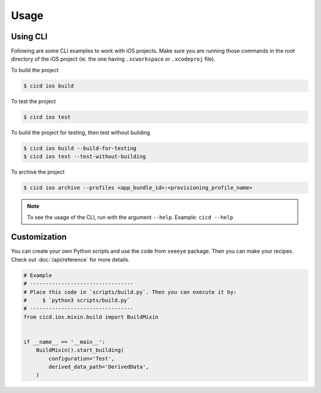 Usage
=====

Using CLI
---------

Following are some CLI examples to work with iOS projects. Make sure you are running those commands in the root directory of the iOS project (ie. the one having ``.xcworkspace`` or ``.xcodeproj`` file).

To build the project

.. code-block:: console

    $ cicd ios build

To test the project

.. code-block:: console

    $ cicd ios test

To build the project for testing, then test without building

.. code-block:: console

    $ cicd ios build --build-for-testing
    $ cicd ios test --test-without-building

To archive the project

.. code-block:: console

    $ cicd ios archive --profiles <app_bundle_id>:<provisioning_profile_name>

.. note::

    To see the usage of the CLI, run with the argument ``--help``. Example: ``cicd --help``

Customization
-------------

You can create your own Python scripts and use the code from ``seeeye`` package. Then you can make your recipes. Check out :doc:`/api/reference` for more details.

.. code-block:: python

    # Example
    # ---------------------------------
    # Place this code in `scripts/build.py`. Then you can execute it by:
    #     $ `python3 scripts/build.py`
    # ---------------------------------
    from cicd.ios.mixin.build import BuildMixin


    if __name__ == '__main__':
        BuildMixin().start_building(
            configuration='Test',
            derived_data_path='DerivedData',
        )
